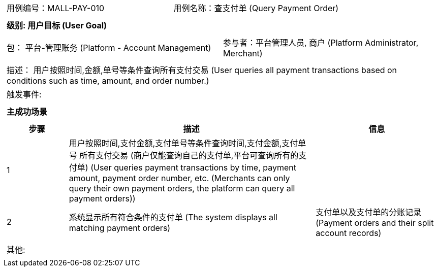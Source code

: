 [cols="1a"]
|===

|
[frame="none"]
[cols="1,1"]
!===
! 用例编号：MALL-PAY-010
! 用例名称：查支付单 (Query Payment Order)

|
[frame="none"]
[cols="1", options="header"]
!===
! 级别: 用户目标 (User Goal)
!===

|
[frame="none"]
[cols="2"]
!===
! 包： 平台-管理账务 (Platform - Account Management)
! 参与者：平台管理人员, 商户 (Platform Administrator, Merchant)
!===

|
[frame="none"]
[cols="1"]
!===
! 描述： 用户按照时间,金额,单号等条件查询所有支付交易 (User queries all payment transactions based on conditions such as time, amount, and order number.)
! 触发事件: 
!===

|
[frame="none"]
[cols="1", options="header"]
!===
! 主成功场景
!===

|
[frame="none"]
[cols="1,4,2", options="header"]
!===
! 步骤 ! 描述 ! 信息

! 1
! 用户按照时间,支付金额,支付单号等条件查询时间,支付金额,支付单号 所有支付交易 (商户仅能查询自己的支付单,平台可查询所有的支付单) (User queries payment transactions by time, payment amount, payment order number, etc. (Merchants can only query their own payment orders, the platform can query all payment orders))
! 

! 2
! 系统显示所有符合条件的支付单 (The system displays all matching payment orders)
! 支付单以及支付单的分账记录 (Payment orders and their split account records)

!===

|
[frame="none"]
[cols="1"]
!===
! 其他:
!===
|===
